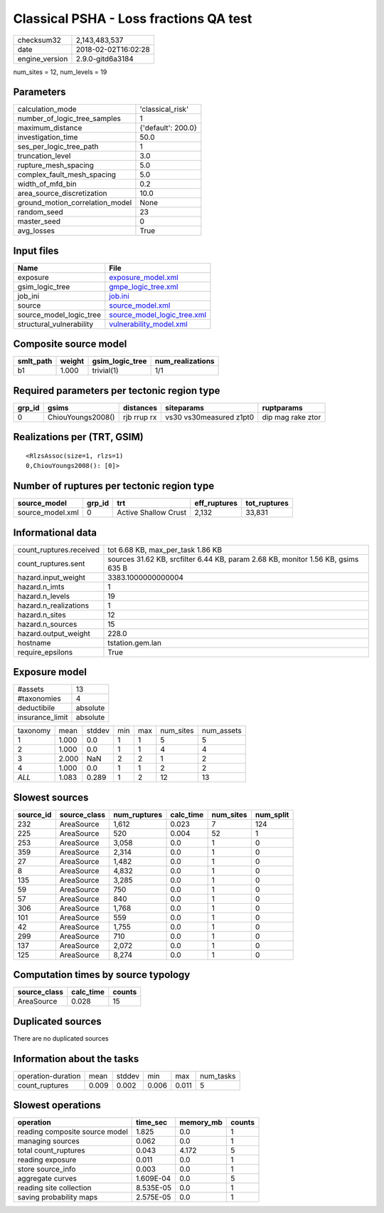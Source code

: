 Classical PSHA - Loss fractions QA test
=======================================

============== ===================
checksum32     2,143,483,537      
date           2018-02-02T16:02:28
engine_version 2.9.0-gitd6a3184   
============== ===================

num_sites = 12, num_levels = 19

Parameters
----------
=============================== ==================
calculation_mode                'classical_risk'  
number_of_logic_tree_samples    1                 
maximum_distance                {'default': 200.0}
investigation_time              50.0              
ses_per_logic_tree_path         1                 
truncation_level                3.0               
rupture_mesh_spacing            5.0               
complex_fault_mesh_spacing      5.0               
width_of_mfd_bin                0.2               
area_source_discretization      10.0              
ground_motion_correlation_model None              
random_seed                     23                
master_seed                     0                 
avg_losses                      True              
=============================== ==================

Input files
-----------
======================== ============================================================
Name                     File                                                        
======================== ============================================================
exposure                 `exposure_model.xml <exposure_model.xml>`_                  
gsim_logic_tree          `gmpe_logic_tree.xml <gmpe_logic_tree.xml>`_                
job_ini                  `job.ini <job.ini>`_                                        
source                   `source_model.xml <source_model.xml>`_                      
source_model_logic_tree  `source_model_logic_tree.xml <source_model_logic_tree.xml>`_
structural_vulnerability `vulnerability_model.xml <vulnerability_model.xml>`_        
======================== ============================================================

Composite source model
----------------------
========= ====== =============== ================
smlt_path weight gsim_logic_tree num_realizations
========= ====== =============== ================
b1        1.000  trivial(1)      1/1             
========= ====== =============== ================

Required parameters per tectonic region type
--------------------------------------------
====== ================= =========== ======================= =================
grp_id gsims             distances   siteparams              ruptparams       
====== ================= =========== ======================= =================
0      ChiouYoungs2008() rjb rrup rx vs30 vs30measured z1pt0 dip mag rake ztor
====== ================= =========== ======================= =================

Realizations per (TRT, GSIM)
----------------------------

::

  <RlzsAssoc(size=1, rlzs=1)
  0,ChiouYoungs2008(): [0]>

Number of ruptures per tectonic region type
-------------------------------------------
================ ====== ==================== ============ ============
source_model     grp_id trt                  eff_ruptures tot_ruptures
================ ====== ==================== ============ ============
source_model.xml 0      Active Shallow Crust 2,132        33,831      
================ ====== ==================== ============ ============

Informational data
------------------
======================= ================================================================================
count_ruptures.received tot 6.68 KB, max_per_task 1.86 KB                                               
count_ruptures.sent     sources 31.62 KB, srcfilter 6.44 KB, param 2.68 KB, monitor 1.56 KB, gsims 635 B
hazard.input_weight     3383.1000000000004                                                              
hazard.n_imts           1                                                                               
hazard.n_levels         19                                                                              
hazard.n_realizations   1                                                                               
hazard.n_sites          12                                                                              
hazard.n_sources        15                                                                              
hazard.output_weight    228.0                                                                           
hostname                tstation.gem.lan                                                                
require_epsilons        True                                                                            
======================= ================================================================================

Exposure model
--------------
=============== ========
#assets         13      
#taxonomies     4       
deductibile     absolute
insurance_limit absolute
=============== ========

======== ===== ====== === === ========= ==========
taxonomy mean  stddev min max num_sites num_assets
1        1.000 0.0    1   1   5         5         
2        1.000 0.0    1   1   4         4         
3        2.000 NaN    2   2   1         2         
4        1.000 0.0    1   1   2         2         
*ALL*    1.083 0.289  1   2   12        13        
======== ===== ====== === === ========= ==========

Slowest sources
---------------
========= ============ ============ ========= ========= =========
source_id source_class num_ruptures calc_time num_sites num_split
========= ============ ============ ========= ========= =========
232       AreaSource   1,612        0.023     7         124      
225       AreaSource   520          0.004     52        1        
253       AreaSource   3,058        0.0       1         0        
359       AreaSource   2,314        0.0       1         0        
27        AreaSource   1,482        0.0       1         0        
8         AreaSource   4,832        0.0       1         0        
135       AreaSource   3,285        0.0       1         0        
59        AreaSource   750          0.0       1         0        
57        AreaSource   840          0.0       1         0        
306       AreaSource   1,768        0.0       1         0        
101       AreaSource   559          0.0       1         0        
42        AreaSource   1,755        0.0       1         0        
299       AreaSource   710          0.0       1         0        
137       AreaSource   2,072        0.0       1         0        
125       AreaSource   8,274        0.0       1         0        
========= ============ ============ ========= ========= =========

Computation times by source typology
------------------------------------
============ ========= ======
source_class calc_time counts
============ ========= ======
AreaSource   0.028     15    
============ ========= ======

Duplicated sources
------------------
There are no duplicated sources

Information about the tasks
---------------------------
================== ===== ====== ===== ===== =========
operation-duration mean  stddev min   max   num_tasks
count_ruptures     0.009 0.002  0.006 0.011 5        
================== ===== ====== ===== ===== =========

Slowest operations
------------------
============================== ========= ========= ======
operation                      time_sec  memory_mb counts
============================== ========= ========= ======
reading composite source model 1.825     0.0       1     
managing sources               0.062     0.0       1     
total count_ruptures           0.043     4.172     5     
reading exposure               0.011     0.0       1     
store source_info              0.003     0.0       1     
aggregate curves               1.609E-04 0.0       5     
reading site collection        8.535E-05 0.0       1     
saving probability maps        2.575E-05 0.0       1     
============================== ========= ========= ======